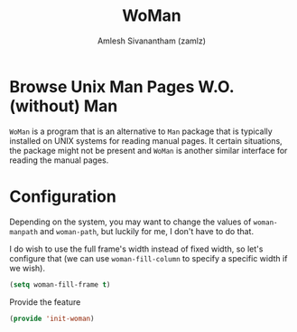 #+TITLE: WoMan
#+AUTHOR: Amlesh Sivanantham (zamlz)
#+ROAM_ALIAS:
#+ROAM_TAGS: CONFIG SOFTWARE
#+CREATED: [2021-05-13 Thu 19:59]
#+LAST_MODIFIED: [2021-05-13 Thu 20:07:57]
#+STARTUP: content

* Browse Unix Man Pages W.O. (without) Man
=WoMan= is a program that is an alternative to =Man= package that is typically installed on UNIX systems for reading manual pages. It certain situations, the package might not be present and =WoMan= is another similar interface for reading the manual pages.

* Configuration
:PROPERTIES:
:header-args:emacs-lisp: :tangle ~/.config/emacs/lisp/init-woman.el :comments both :mkdirp yes
:END:

Depending on the system, you may want to change the values of =woman-manpath= and =woman-path=, but luckily for me, I don't have to do that.

I do wish to use the full frame's width instead of fixed width, so let's configure that (we can use =woman-fill-column= to specify a specific width if we wish).

#+begin_src emacs-lisp
(setq woman-fill-frame t)
#+end_src

Provide the feature

#+begin_src emacs-lisp
(provide 'init-woman)
#+end_src
